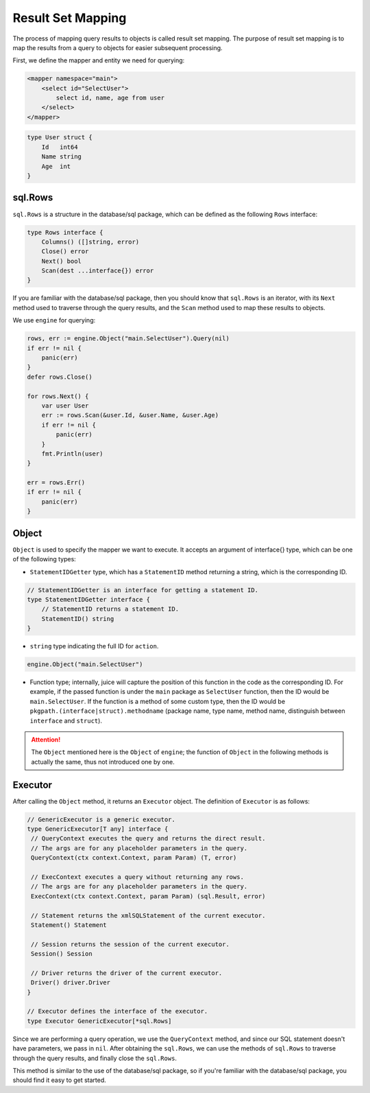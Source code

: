 Result Set Mapping
===================

The process of mapping query results to objects is called result set mapping. The purpose of result set mapping is to map the results from a query to objects for easier subsequent processing.

First, we define the mapper and entity we need for querying:

.. code-block:: xml

   <mapper namespace="main">
       <select id="SelectUser">
           select id, name, age from user
       </select>
   </mapper>

.. code-block:: go

   type User struct {
       Id   int64
       Name string
       Age  int
   }

sql.Rows
--------

``sql.Rows`` is a structure in the database/sql package, which can be defined as the following ``Rows`` interface:

.. code-block:: go

   type Rows interface {
       Columns() ([]string, error)
       Close() error
       Next() bool
       Scan(dest ...interface{}) error
   }

If you are familiar with the database/sql package, then you should know that ``sql.Rows`` is an iterator, with its ``Next`` method used to traverse through the query results, and the ``Scan`` method used to map these results to objects.

We use ``engine`` for querying:

.. code-block:: go

   rows, err := engine.Object("main.SelectUser").Query(nil)
   if err != nil {
       panic(err)
   }
   defer rows.Close()

   for rows.Next() {
       var user User
       err := rows.Scan(&user.Id, &user.Name, &user.Age)
       if err != nil {
           panic(err)
       }
       fmt.Println(user)
   }

   err = rows.Err()
   if err != nil {
       panic(err)
   }

Object
------

``Object`` is used to specify the mapper we want to execute. It accepts an argument of interface{} type, which can be one of the following types:

* ``StatementIDGetter`` type, which has a ``StatementID`` method returning a string, which is the corresponding ID.

.. code-block:: go

   // StatementIDGetter is an interface for getting a statement ID.
   type StatementIDGetter interface {
       // StatementID returns a statement ID.
       StatementID() string
   }

* ``string`` type indicating the full ID for ``action``.

.. code-block:: go

   engine.Object("main.SelectUser")

* Function type; internally, juice will capture the position of this function in the code as the corresponding ID. For example, if the passed function is under the ``main`` package as ``SelectUser`` function, then the ID would be ``main.SelectUser``. If the function is a method of some custom type, then the ID would be ``pkgpath.(interface|struct).methodname`` (package name, type name, method name, distinguish between ``interface`` and ``struct``).

.. attention::

   The ``Object`` mentioned here is the ``Object`` of ``engine``; the function of ``Object`` in the following methods is actually the same, thus not introduced one by one.

Executor
--------

After calling the ``Object`` method, it returns an ``Executor`` object. The definition of ``Executor`` is as follows:

.. code-block:: go

       // GenericExecutor is a generic executor.
       type GenericExecutor[T any] interface {
       	// QueryContext executes the query and returns the direct result.
       	// The args are for any placeholder parameters in the query.
       	QueryContext(ctx context.Context, param Param) (T, error)

       	// ExecContext executes a query without returning any rows.
       	// The args are for any placeholder parameters in the query.
       	ExecContext(ctx context.Context, param Param) (sql.Result, error)

       	// Statement returns the xmlSQLStatement of the current executor.
       	Statement() Statement

       	// Session returns the session of the current executor.
       	Session() Session

       	// Driver returns the driver of the current executor.
       	Driver() driver.Driver
       }

       // Executor defines the interface of the executor.
       type Executor GenericExecutor[*sql.Rows]


Since we are performing a query operation, we use the ``QueryContext`` method, and since our SQL statement doesn't have parameters, we pass in ``nil``. After obtaining the ``sql.Rows``, we can use the methods of ``sql.Rows`` to traverse through the query results, and finally close the ``sql.Rows``.

This method is similar to the use of the database/sql package, so if you're familiar with the database/sql package, you should find it easy to get started.
